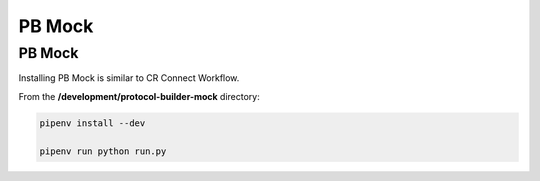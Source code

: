 =======
PB Mock
=======

-------
PB Mock
-------

Installing PB Mock is similar to CR Connect Workflow.

From the **/development/protocol-builder-mock** directory:

.. code-block::

    pipenv install --dev

    pipenv run python run.py



